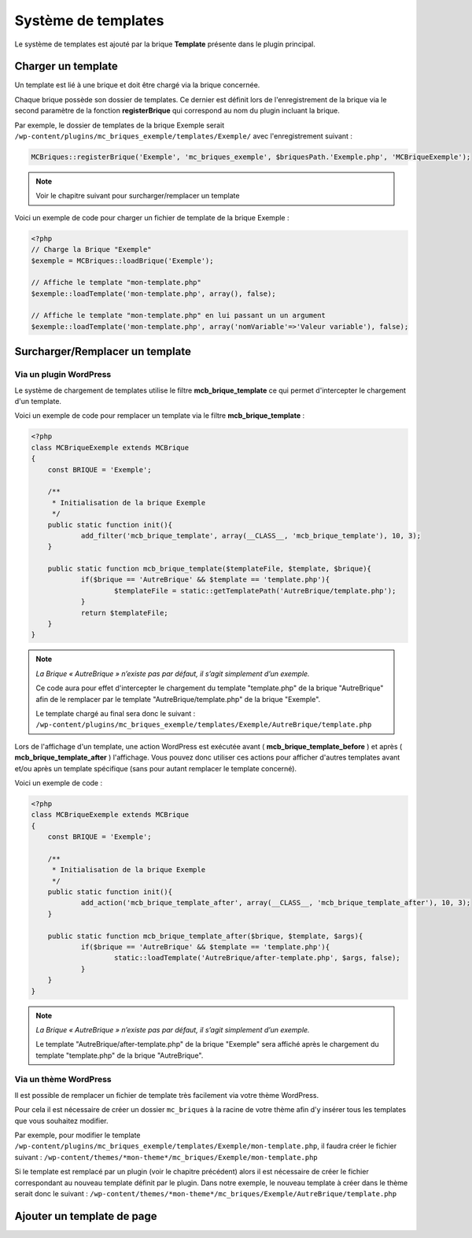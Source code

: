 Système de templates
====================

Le système de templates est ajouté par la brique **Template** présente dans le plugin principal.

Charger un template
-------------------

Un template est lié à une brique et doit être chargé via la brique concernée.

Chaque brique possède son dossier de templates. Ce dernier est définit lors de l'enregistrement de la brique via le second paramètre de la fonction **registerBrique** qui correspond au nom du plugin incluant la brique.

Par exemple, le dossier de templates de la brique Exemple serait ``/wp-content/plugins/mc_briques_exemple/templates/Exemple/`` avec l'enregistrement suivant :

.. code-block:: php

    MCBriques::registerBrique('Exemple', 'mc_briques_exemple', $briquesPath.'Exemple.php', 'MCBriqueExemple');

.. note::
    Voir le chapitre suivant pour surcharger/remplacer un template

Voici un exemple de code pour charger un fichier de template de la brique Exemple :

.. code-block:: php

    <?php
    // Charge la Brique "Exemple"
    $exemple = MCBriques::loadBrique('Exemple');
    
    // Affiche le template "mon-template.php"
    $exemple::loadTemplate('mon-template.php', array(), false);
    
    // Affiche le template "mon-template.php" en lui passant un un argument
    $exemple::loadTemplate('mon-template.php', array('nomVariable'=>'Valeur variable'), false);

Surcharger/Remplacer un template
-------------------------------

Via un plugin WordPress
~~~~~~~~~~~~~~~~~~~~~~~

Le système de chargement de templates utilise le filtre **mcb_brique_template** ce qui permet d'intercepter le chargement d'un template.

Voici un exemple de code pour remplacer un template via le filtre **mcb_brique_template** :

.. code-block:: php

    <?php
    class MCBriqueExemple extends MCBrique
    {
    	const BRIQUE = 'Exemple';
    
    	/**
    	 * Initialisation de la brique Exemple
    	 */
    	public static function init(){
    		add_filter('mcb_brique_template', array(__CLASS__, 'mcb_brique_template'), 10, 3);
    	}
    	
    	public static function mcb_brique_template($templateFile, $template, $brique){
    		if($brique == 'AutreBrique' && $template == 'template.php'){
    			$templateFile = static::getTemplatePath('AutreBrique/template.php');
    		}
    		return $templateFile;
    	}
    }

.. note::
    *La Brique « AutreBrique » n’existe pas par défaut, il s’agit simplement d’un exemple.*
    
    Ce code aura pour effet d'intercepter le chargement du template "template.php" de la brique "AutreBrique" afin de le remplacer par le template "AutreBrique/template.php" de la brique "Exemple".
    
    Le template chargé au final sera donc le suivant : ``/wp-content/plugins/mc_briques_exemple/templates/Exemple/AutreBrique/template.php``

Lors de l'affichage d'un template, une action WordPress est exécutée avant ( **mcb_brique_template_before** ) et après ( **mcb_brique_template_after** ) l'affichage. Vous pouvez donc utiliser ces actions pour afficher d'autres templates avant et/ou après un template spécifique (sans pour autant remplacer le template concerné).

Voici un exemple de code :

.. code-block:: php

    <?php
    class MCBriqueExemple extends MCBrique
    {
    	const BRIQUE = 'Exemple';
    
    	/**
    	 * Initialisation de la brique Exemple
    	 */
    	public static function init(){
    		add_action('mcb_brique_template_after', array(__CLASS__, 'mcb_brique_template_after'), 10, 3);
    	}
    	
    	public static function mcb_brique_template_after($brique, $template, $args){
    		if($brique == 'AutreBrique' && $template == 'template.php'){
    			static::loadTemplate('AutreBrique/after-template.php', $args, false);
	    	}
    	}
    }

.. note::
    *La Brique « AutreBrique » n’existe pas par défaut, il s’agit simplement d’un exemple.*
    
    Le template "AutreBrique/after-template.php" de la brique "Exemple" sera affiché après le chargement du template "template.php" de la brique "AutreBrique".

Via un thème WordPress
~~~~~~~~~~~~~~~~~~~~~~

Il est possible de remplacer un fichier de template très facilement via votre thème WordPress.

Pour cela il est nécessaire de créer un dossier ``mc_briques`` à la racine de votre thème afin d'y insérer tous les templates que vous souhaitez modifier.

Par exemple, pour modifier le template ``/wp-content/plugins/mc_briques_exemple/templates/Exemple/mon-template.php``, il faudra créer le fichier suivant : ``/wp-content/themes/*mon-theme*/mc_briques/Exemple/mon-template.php``

Si le template est remplacé par un plugin (voir le chapitre précédent) alors il est nécessaire de créer le fichier correspondant au nouveau template définit par le plugin. Dans notre exemple, le nouveau template à créer dans le thème serait donc le suivant : ``/wp-content/themes/*mon-theme*/mc_briques/Exemple/AutreBrique/template.php``

Ajouter un template de page
---------------------------